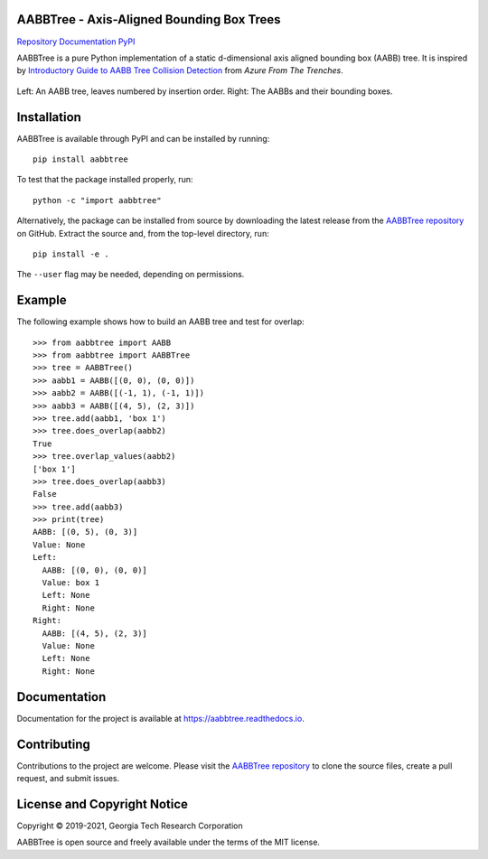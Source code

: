 AABBTree - Axis-Aligned Bounding Box Trees
==========================================

.. begin-badges

|s-ci|
|s-cov|
|s-license|

|l-github| `Repository`_
|l-rtd| `Documentation`_
|l-pypi| `PyPI`_

.. begin-introduction

AABBTree is a pure Python implementation of a static d-dimensional
axis aligned bounding box (AABB) tree. It is inspired by
`Introductory Guide to AABB Tree Collision Detection`_
from *Azure From The Trenches*.

.. end-introduction

.. figure:: https://aabbtree.readthedocs.io/en/latest/_images/diagram.png
    :alt: AABB Tree
    :align: center

    Left: An AABB tree, leaves numbered by insertion order.
    Right: The AABBs and their bounding boxes.

.. begin-installation

Installation
============

AABBTree is available through PyPI and can be installed by running::

  pip install aabbtree

To test that the package installed properly, run::

  python -c "import aabbtree"

Alternatively, the package can be installed from source by downloading the
latest release from the `AABBTree repository`_ on GitHub. Extract the source
and, from the top-level directory, run::

  pip install -e .

The ``--user`` flag may be needed, depending on permissions.


Example
========

The following example shows how to build an AABB tree and test for overlap::

  >>> from aabbtree import AABB
  >>> from aabbtree import AABBTree
  >>> tree = AABBTree()
  >>> aabb1 = AABB([(0, 0), (0, 0)])
  >>> aabb2 = AABB([(-1, 1), (-1, 1)])
  >>> aabb3 = AABB([(4, 5), (2, 3)])
  >>> tree.add(aabb1, 'box 1')
  >>> tree.does_overlap(aabb2)
  True
  >>> tree.overlap_values(aabb2)
  ['box 1']
  >>> tree.does_overlap(aabb3)
  False
  >>> tree.add(aabb3)
  >>> print(tree)
  AABB: [(0, 5), (0, 3)]
  Value: None
  Left:
    AABB: [(0, 0), (0, 0)]
    Value: box 1
    Left: None
    Right: None
  Right:
    AABB: [(4, 5), (2, 3)]
    Value: None
    Left: None
    Right: None


.. begin-documentation

Documentation
=============

Documentation for the project is available at
https://aabbtree.readthedocs.io.

.. end-documentation


Contributing
============

Contributions to the project are welcome.
Please visit the `AABBTree repository`_ to clone the source files,
create a pull request, and submit issues.


License and Copyright Notice
============================

Copyright |copy| 2019-2021, Georgia Tech Research Corporation

AABBTree is open source and freely available under the terms of
the MIT license.

.. |copy| unicode:: 0xA9 .. copyright sign

.. LINKS

.. _`AABBTree repository` : https://github.com/kip-hart/AABBTree
.. _`Repository` : https://github.com/kip-hart/AABBTree
.. _`Documentation` : https://aabbtree.readthedocs.io
.. _`PyPI` : https://pypi.org/project/aabbtree/
.. _`Introductory Guide to AABB Tree Collision Detection` : https://www.azurefromthetrenches.com/introductory-guide-to-aabb-tree-collision-detection/

.. SHIELDS

.. |s-license| image:: https://img.shields.io/pypi/l/aabbtree.svg
    :target: https://github.com/kip-hart/AABBTree/blob/master/LICENSE.rst
    :alt: License

.. |s-docs| image:: https://readthedocs.org/projects/aabbtree/badge/?version=latest
    :target: https://aabbtree.readthedocs.io
    :alt: Documentation Status

.. |s-ci| image:: https://img.shields.io/github/workflow/status/kip-hart/AABBTree/CI?labelColor=grey
    :target: https://github.com/kip-hart/AABBTree/actions
    :alt: Continuous Integration

.. |s-cov| image:: https://coveralls.io/repos/github/kip-hart/AABBTree/badge.svg?branch=master
    :target: https://coveralls.io/github/kip-hart/AABBTree?branch=master
    :alt: Coverage

.. |s-pver| image:: https://img.shields.io/pypi/v/aabbtree.svg
    :target: https://pypi.org/project/aabbtree/
    :alt: PyPI

.. ICONS

.. |l-github| image:: https://api.iconify.design/octicon:mark-github.svg?color=black0&inline=true&height=16
    :target: https://github.com/kip-hart/AABBTree
    :alt: GitHub

.. |l-rtd| image:: https://api.iconify.design/simple-icons:readthedocs.svg?color=black&inline=true&height=16
    :target: https://aabbtree.readthedocs.io
    :alt: ReadTheDocs

.. |l-pypi| image:: https://api.iconify.design/mdi:cube-outline.svg?color=black&inline=true&height=16
    :target: https://pypi.org/project/aabbtree/
    :alt: PyPI
